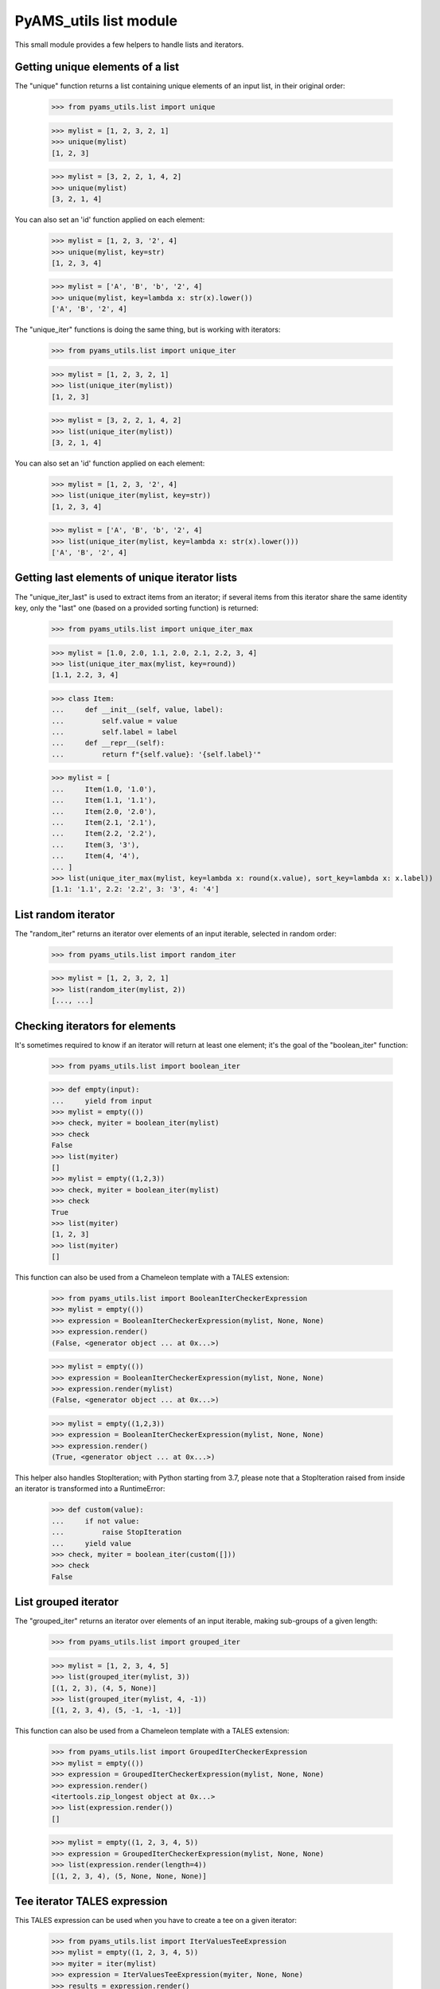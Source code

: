 
=======================
PyAMS_utils list module
=======================

This small module provides a few helpers to handle lists and iterators.


Getting unique elements of a list
---------------------------------

The "unique" function returns a list containing unique elements of an input list, in their
original order:

    >>> from pyams_utils.list import unique

    >>> mylist = [1, 2, 3, 2, 1]
    >>> unique(mylist)
    [1, 2, 3]

    >>> mylist = [3, 2, 2, 1, 4, 2]
    >>> unique(mylist)
    [3, 2, 1, 4]

You can also set an 'id' function applied on each element:

    >>> mylist = [1, 2, 3, '2', 4]
    >>> unique(mylist, key=str)
    [1, 2, 3, 4]

    >>> mylist = ['A', 'B', 'b', '2', 4]
    >>> unique(mylist, key=lambda x: str(x).lower())
    ['A', 'B', '2', 4]

The "unique_iter" functions is doing the same thing, but is working with iterators:

    >>> from pyams_utils.list import unique_iter

    >>> mylist = [1, 2, 3, 2, 1]
    >>> list(unique_iter(mylist))
    [1, 2, 3]

    >>> mylist = [3, 2, 2, 1, 4, 2]
    >>> list(unique_iter(mylist))
    [3, 2, 1, 4]

You can also set an 'id' function applied on each element:

    >>> mylist = [1, 2, 3, '2', 4]
    >>> list(unique_iter(mylist, key=str))
    [1, 2, 3, 4]

    >>> mylist = ['A', 'B', 'b', '2', 4]
    >>> list(unique_iter(mylist, key=lambda x: str(x).lower()))
    ['A', 'B', '2', 4]


Getting last elements of unique iterator lists
----------------------------------------------

The "unique_iter_last" is used to extract items from an iterator; if several items from this iterator
share the same identity key, only the "last" one (based on a provided sorting function) is returned:

    >>> from pyams_utils.list import unique_iter_max

    >>> mylist = [1.0, 2.0, 1.1, 2.0, 2.1, 2.2, 3, 4]
    >>> list(unique_iter_max(mylist, key=round))
    [1.1, 2.2, 3, 4]

    >>> class Item:
    ...     def __init__(self, value, label):
    ...         self.value = value
    ...         self.label = label
    ...     def __repr__(self):
    ...         return f"{self.value}: '{self.label}'"

    >>> mylist = [
    ...     Item(1.0, '1.0'),
    ...     Item(1.1, '1.1'),
    ...     Item(2.0, '2.0'),
    ...     Item(2.1, '2.1'),
    ...     Item(2.2, '2.2'),
    ...     Item(3, '3'),
    ...     Item(4, '4'),
    ... ]
    >>> list(unique_iter_max(mylist, key=lambda x: round(x.value), sort_key=lambda x: x.label))
    [1.1: '1.1', 2.2: '2.2', 3: '3', 4: '4']


List random iterator
--------------------

The "random_iter" returns an iterator over elements of an input iterable, selected in random
order:

    >>> from pyams_utils.list import random_iter

    >>> mylist = [1, 2, 3, 2, 1]
    >>> list(random_iter(mylist, 2))
    [..., ...]


Checking iterators for elements
-------------------------------

It's sometimes required to know if an iterator will return at least one element; it's the goal
of the "boolean_iter" function:

    >>> from pyams_utils.list import boolean_iter

    >>> def empty(input):
    ...     yield from input
    >>> mylist = empty(())
    >>> check, myiter = boolean_iter(mylist)
    >>> check
    False
    >>> list(myiter)
    []
    >>> mylist = empty((1,2,3))
    >>> check, myiter = boolean_iter(mylist)
    >>> check
    True
    >>> list(myiter)
    [1, 2, 3]
    >>> list(myiter)
    []

This function can also be used from a Chameleon template with a TALES extension:

    >>> from pyams_utils.list import BooleanIterCheckerExpression
    >>> mylist = empty(())
    >>> expression = BooleanIterCheckerExpression(mylist, None, None)
    >>> expression.render()
    (False, <generator object ... at 0x...>)

    >>> mylist = empty(())
    >>> expression = BooleanIterCheckerExpression(mylist, None, None)
    >>> expression.render(mylist)
    (False, <generator object ... at 0x...>)

    >>> mylist = empty((1,2,3))
    >>> expression = BooleanIterCheckerExpression(mylist, None, None)
    >>> expression.render()
    (True, <generator object ... at 0x...>)

This helper also handles StopIteration; with Python starting from 3.7,
please note that a StopIteration raised from inside an iterator is transformed
into a RuntimeError:

    >>> def custom(value):
    ...     if not value:
    ...         raise StopIteration
    ...     yield value
    >>> check, myiter = boolean_iter(custom([]))
    >>> check
    False


List grouped iterator
---------------------

The "grouped_iter" returns an iterator over elements of an input iterable, making sub-groups of
a given length:

    >>> from pyams_utils.list import grouped_iter

    >>> mylist = [1, 2, 3, 4, 5]
    >>> list(grouped_iter(mylist, 3))
    [(1, 2, 3), (4, 5, None)]
    >>> list(grouped_iter(mylist, 4, -1))
    [(1, 2, 3, 4), (5, -1, -1, -1)]

This function can also be used from a Chameleon template with a TALES extension:

    >>> from pyams_utils.list import GroupedIterCheckerExpression
    >>> mylist = empty(())
    >>> expression = GroupedIterCheckerExpression(mylist, None, None)
    >>> expression.render()
    <itertools.zip_longest object at 0x...>
    >>> list(expression.render())
    []

    >>> mylist = empty((1, 2, 3, 4, 5))
    >>> expression = GroupedIterCheckerExpression(mylist, None, None)
    >>> list(expression.render(length=4))
    [(1, 2, 3, 4), (5, None, None, None)]


Tee iterator TALES expression
-----------------------------

This TALES expression can be used when you have to create a tee on a given iterator:

    >>> from pyams_utils.list import IterValuesTeeExpression
    >>> mylist = empty((1, 2, 3, 4, 5))
    >>> myiter = iter(mylist)
    >>> expression = IterValuesTeeExpression(myiter, None, None)
    >>> results = expression.render()
    >>> results
    (<itertools._tee object at 0x...>, <itertools._tee object at 0x...>)
    >>> list(results[0])
    [1, 2, 3, 4, 5]
    >>> list(results[1])
    [1, 2, 3, 4, 5]


Getting next sequence value
---------------------------

    >>> from pyams_utils.list import next_from

    >>> next_from(None) is None
    True
    >>> next_from({'first'})
    'first'
    >>> next_from(('first', 'second'))
    'first'


List pagination
---------------

You can create subsets of an incoming list of any size:

    >>> from pyams_utils.list import paginate
    >>> mylist = [1, 2, 3, 4, 5]
    >>> list(paginate(mylist, 2))
    [[1, 2], [3, 4], [5]]
